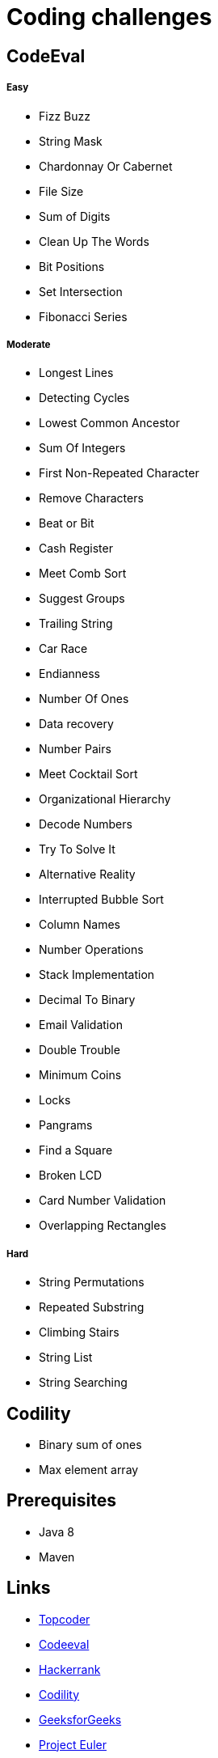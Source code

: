 = Coding challenges 

== CodeEval

===== Easy

* Fizz Buzz
* String Mask
* Chardonnay Or Cabernet
* File Size
* Sum of Digits
* Clean Up The Words
* Bit Positions
* Set Intersection
* Fibonacci Series

===== Moderate

* Longest Lines
* Detecting Cycles
* Lowest Common Ancestor
* Sum Of Integers
* First Non-Repeated Character
* Remove Characters
* Beat or Bit
* Cash Register
* Meet Comb Sort
* Suggest Groups
* Trailing String
* Car Race
* Endianness
* Number Of Ones
* Data recovery
* Number Pairs
* Meet Cocktail Sort
* Organizational Hierarchy
* Decode Numbers
* Try To Solve It
* Alternative Reality
* Interrupted Bubble Sort
* Column Names
* Number Operations
* Stack Implementation
* Decimal To Binary
* Email Validation
* Double Trouble
* Minimum Coins
* Locks
* Pangrams
* Find a Square
* Broken LCD
* Card Number Validation
* Overlapping Rectangles

===== Hard
* String Permutations
* Repeated Substring
* Climbing Stairs
* String List
* String Searching

== Codility

* Binary sum of ones
* Max element array

== Prerequisites

* Java 8
* Maven

== Links
* https://www.topcoder.com[Topcoder]
* https://www.codeeval.com/dashboard/[Codeeval]
* https://www.hackerrank.com[Hackerrank]
* https://codility.com[Codility]
* http://www.geeksforgeeks.org[GeeksforGeeks]
* https://projecteuler.net[Project Euler]
* https://www.hackerearth.com[Hacker Earth]
* http://codeforces.com[Code Forces]
